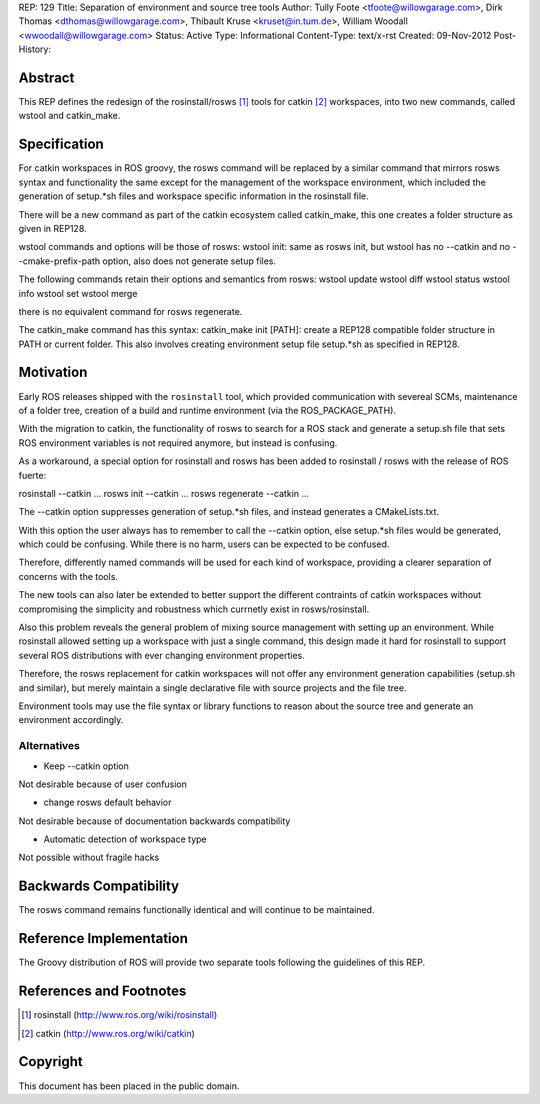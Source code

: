 REP: 129
Title: Separation of environment and source tree tools
Author: Tully Foote <tfoote@willowgarage.com>, Dirk Thomas <dthomas@willowgarage.com>, Thibault Kruse <kruset@in.tum.de>, William Woodall <wwoodall@willowgarage.com>
Status: Active
Type: Informational
Content-Type: text/x-rst
Created: 09-Nov-2012
Post-History:


Abstract
========

This REP defines the redesign of the rosinstall/rosws [1]_ tools for
catkin [2]_ workspaces, into two new commands, called wstool and
catkin_make.

Specification
=============

For catkin workspaces in ROS groovy, the rosws command will be
replaced by a similar command that mirrors rosws syntax and
functionality the same except for the management of the workspace
environment, which included the generation of setup.*sh files and
workspace specific information in the rosinstall file.

There will be a new command as part of the catkin ecosystem called
catkin_make, this one creates a folder structure as given in REP128.

wstool commands and options will be those of rosws:
wstool init: same as rosws init, but wstool has no --catkin and no --cmake-prefix-path option, also does not generate setup files.

The following commands retain their options and semantics from rosws:
wstool update
wstool diff
wstool status
wstool info
wstool set
wstool merge

there is no equivalent command for rosws regenerate.

The catkin_make command has this syntax:
catkin_make init [PATH]: create a REP128 compatible folder structure in PATH or current folder.
This also involves creating environment setup file setup.*sh as specified in REP128.


Motivation
==========

Early ROS releases shipped with the ``rosinstall`` tool, which
provided communication with severeal SCMs, maintenance of a folder
tree, creation of a build and runtime environment (via the ROS_PACKAGE_PATH).

With the migration to catkin, the functionality of rosws to search for
a ROS stack and generate a setup.sh file that sets ROS environment variables
is not required anymore, but instead is confusing.

As a workaround, a special option for rosinstall and rosws has been added
to rosinstall / rosws with the release of ROS fuerte:

rosinstall --catkin ...
rosws init --catkin ...
rosws regenerate --catkin ...

The --catkin option suppresses generation of setup.*sh files, and
instead generates a CMakeLists.txt.

With this option the user always has to remember to call the --catkin
option, else setup.*sh files would be generated, which could be confusing.
While there is no harm, users can be expected to be confused.

Therefore, differently named commands will be used for each kind of workspace,
providing a clearer separation of concerns with the tools.

The new tools can also later be extended to better support
the different contraints of catkin workspaces without compromising the simplicity
and robustness which currnetly exist in rosws/rosinstall.

Also this problem reveals the general problem of mixing source
management with setting up an environment. While rosinstall allowed
setting up a workspace with just a single command, this design made
it hard for rosinstall to support several ROS distributions with ever
changing environment properties.

Therefore, the rosws replacement for catkin workspaces will not offer
any environment generation capabilities (setup.sh and similar), but merely
maintain a single declarative file with source projects and the file tree.

Environment tools may use the file syntax or library functions to reason
about the source tree and generate an environment accordingly.

Alternatives
------------

- Keep --catkin option

Not desirable because of user confusion

- change rosws default behavior

Not desirable because of documentation backwards compatibility

- Automatic detection of workspace type

Not possible without fragile hacks

Backwards Compatibility
=======================

The rosws command remains functionally identical and will continue to be maintained.

Reference Implementation
========================

The Groovy distribution of ROS will provide two separate tools
following the guidelines of this REP.


References and Footnotes
========================

.. [1] rosinstall
  (http://www.ros.org/wiki/rosinstall)

.. [2] catkin
  (http://www.ros.org/wiki/catkin)

Copyright
=========

This document has been placed in the public domain.


..
   Local Variables:
   mode: indented-text
   indent-tabs-mode: nil
   sentence-end-double-space: t
   fill-column: 70
   coding: utf-8
   End:

